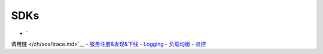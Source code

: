 SDKs
====

-  `调用链 </zh/soa/trace.md>`__
-  `服务注册&发现&下线 </zh/soa/service_discovery.md>`__
-  `Logging </zh/soa/logging.md>`__
-  `负载均衡 </zh/soa/lb.md>`__
-  `监控 </zh/soa/monitor.md>`__
